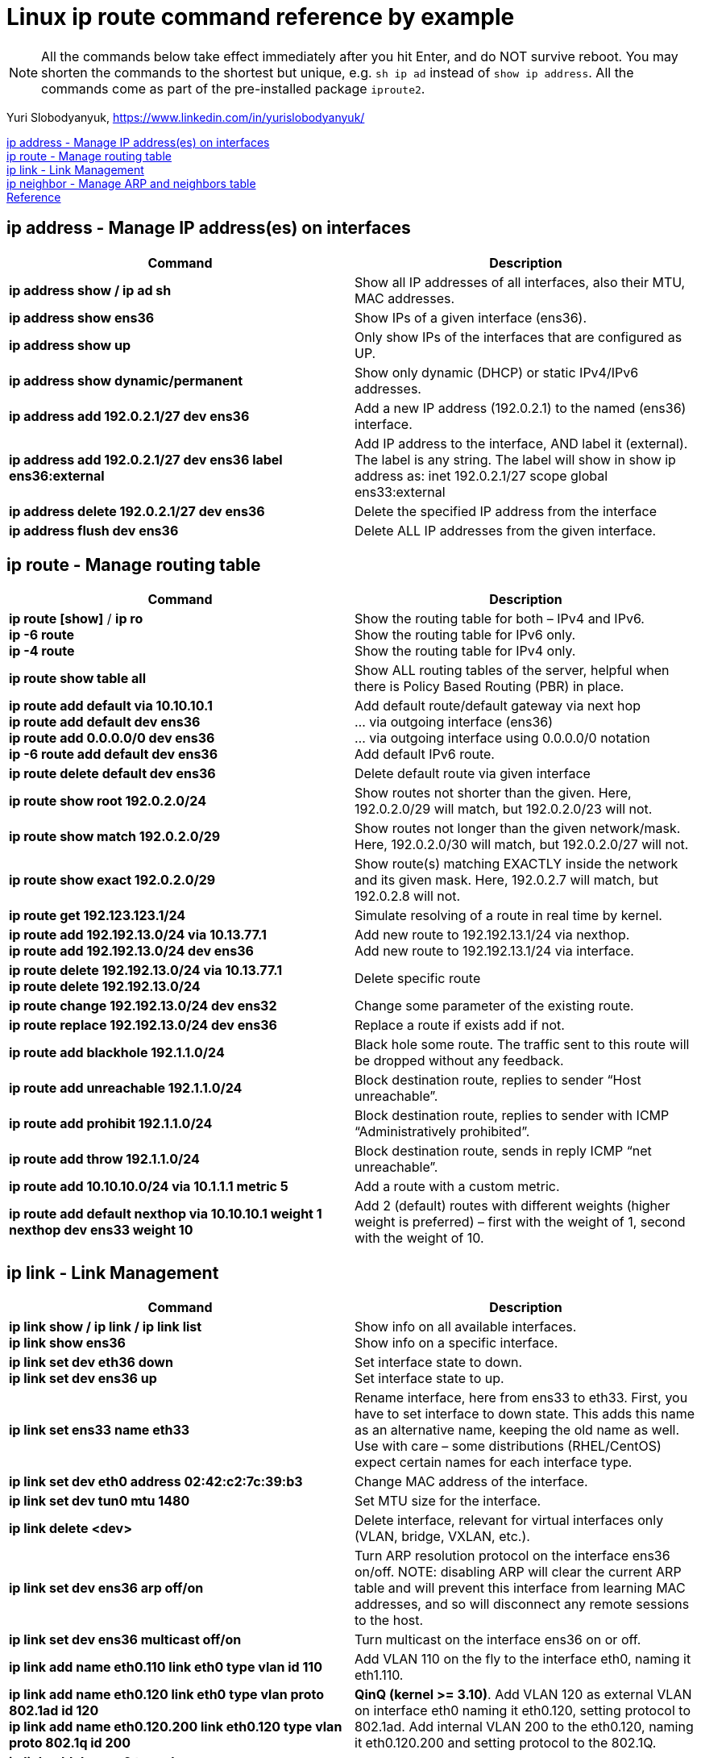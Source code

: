 = Linux ip route command reference by example

NOTE: All the commands below take effect immediately after you hit Enter, and do NOT survive reboot. You may shorten the commands to the shortest but unique, e.g. `sh ip ad` instead of `show ip address`. All the commands come as part of the pre-installed package `iproute2`. 

Yuri Slobodyanyuk, https://www.linkedin.com/in/yurislobodyanyuk/

<<ip address - Manage IP address(es) on interfaces>> +
<<ip route - Manage routing table>> +
<<ip link - Link Management>> +
<<ip neighbor - Manage ARP and neighbors table>> +
<<Reference>>



== ip address - Manage IP address(es) on interfaces

[cols=2, options="header"]
|===

|Command
|Description

|*ip address show / ip ad sh*	
|Show all IP addresses of all interfaces, also their MTU, MAC addresses.

|*ip address show ens36*
|Show IPs of a given interface (ens36).

|*ip address show up*	
|Only show IPs of the interfaces that are configured as UP. 

|*ip address show dynamic/permanent*	
|Show only dynamic (DHCP) or static IPv4/IPv6 addresses.

|*ip address add 192.0.2.1/27 dev ens36*	
|Add a new IP address (192.0.2.1) to the named (ens36) interface.

|*ip address add 192.0.2.1/27 dev ens36 label ens36:external*	
|Add IP address to the interface, AND label it (external). The label is any string. The label will show in show ip address as: inet 192.0.2.1/27 scope global ens33:external

|*ip address delete 192.0.2.1/27 dev ens36*
|Delete the specified IP address from the interface

|*ip address flush dev ens36*	
|Delete ALL IP addresses from the given interface.

|===


== ip route - Manage routing table

[cols=2, options="header"]
|===

|Command
|Description

|*ip route [show]* / *ip ro* +
*ip -6 route* +
*ip -4 route*	
|Show the routing table for both – IPv4 and IPv6. +
Show the routing table for IPv6 only. +
Show the routing table for IPv4 only.

|*ip route show table all*
|Show ALL routing tables of the server, helpful when there is Policy Based Routing (PBR) in place.

|*ip route add default via 10.10.10.1* +
*ip route add default dev ens36* +
*ip route add 0.0.0.0/0 dev ens36* +
*ip -6 route add default dev ens36* 
|Add default route/default gateway via next hop +
… via outgoing interface (ens36) +
… via outgoing interface using 0.0.0.0/0 notation +
Add default IPv6 route.


|*ip route delete default dev ens36*
|Delete default route via given interface

|*ip route show root 192.0.2.0/24*	
|Show routes not shorter than the given. Here, 192.0.2.0/29 will match, but 192.0.2.0/23 will not.


|*ip route show match 192.0.2.0/29*
|Show routes not longer than the given network/mask. Here, 192.0.2.0/30 will match, but 192.0.2.0/27 will not. 

|*ip route show exact 192.0.2.0/29*
|Show route(s) matching EXACTLY inside the network and its given mask. Here, 192.0.2.7 will match, but 192.0.2.8 will not. 

|*ip route get 192.123.123.1/24*
|Simulate resolving of a route in real time by kernel.


|*ip route add 192.192.13.0/24 via 10.13.77.1* + 
*ip route add 192.192.13.0/24 dev ens36*
|Add new route to 192.192.13.1/24 via nexthop. +
Add new route to 192.192.13.1/24 via interface.


|*ip route delete 192.192.13.0/24 via 10.13.77.1* + 
*ip route delete 192.192.13.0/24*
|Delete specific route


|*ip route change 192.192.13.0/24 dev ens32*
|Change some parameter of the existing route.


|*ip route replace 192.192.13.0/24 dev ens36*
|Replace a route  if exists add if not.

|*ip route add blackhole 192.1.1.0/24*
|Black hole some route. The traffic sent to this route will be dropped without any feedback.


|*ip route add unreachable 192.1.1.0/24*
|Block destination route, replies to sender “Host unreachable”.


|*ip route add prohibit 192.1.1.0/24*
|Block destination route, replies to sender with  ICMP “Administratively prohibited”.

|*ip route add throw 192.1.1.0/24*
|Block destination route, sends in reply ICMP “net unreachable”.

|*ip route add 10.10.10.0/24 via 10.1.1.1 metric 5*
|Add a route with a custom metric.

|*ip route add default nexthop via 10.10.10.1 weight 1 nexthop dev ens33 weight 10*
|Add 2 (default) routes with different weights (higher weight is preferred) – first with the weight of 1, second with the weight of 10.



|===


== ip link - Link Management
[cols=2, options="header"]
|===

|Command
|Description

|*ip link show / ip link / ip link list* +
*ip link show ens36*
|Show info on all available interfaces. +
Show info on a specific interface.

|*ip link set dev eth36 down* +
*ip link set dev ens36 up*
|Set interface state to down. +
Set interface state to up.

|*ip link set ens33 name eth33*
|Rename interface, here from ens33 to eth33. First, you have to set interface to down state. This adds this name as an alternative name, keeping the old name as well. Use with care – some distributions (RHEL/CentOS) expect certain names for each interface type.

|*ip link set dev eth0 address 02:42:c2:7c:39:b3*
|Change MAC address of the interface.

|*ip link set dev tun0 mtu 1480* 
|Set MTU size for the interface.

|*ip link delete <dev>* 	
|Delete interface, relevant for virtual interfaces only (VLAN, bridge, VXLAN, etc.).

|*ip link set dev ens36 arp off/on*	
|Turn ARP resolution protocol on the interface ens36 on/off. NOTE: disabling ARP will clear the current ARP table and will prevent this interface from learning MAC addresses, and so will disconnect any remote sessions to the host.

|*ip link set dev ens36 multicast off/on*	
|Turn multicast on the interface ens36 on or off.

|*ip link add name eth0.110 link eth0 type vlan id 110*
|Add VLAN 110 on the fly to the interface eth0, naming it eth1.110. 


|*ip link add name eth0.120 link eth0 type vlan proto 802.1ad id 120* +
*ip link add name eth0.120.200 link eth0.120 type vlan proto 802.1q id 200* 	
|*QinQ (kernel >= 3.10)*. Add VLAN 120 as external VLAN on interface eth0 naming it eth0.120, setting protocol to 802.1ad.
Add internal VLAN 200 to the eth0.120, naming it eth0.120.200 and setting protocol to the 802.1Q. 

|*ip link add dummy0 type dummy* +
*ip addr add 172.17.1.1/24 dev dummy0* +
*ip link set dummy0 up*	
|Create virtual software interface of type dummy, assign it IP address, and bring it up. Useful for testing. 


|*ip link add vx0 type vxlan id 100 local 172.16.13.1 remote 192.168.12.12 dev eth0 dstport 4789*
|Create VXLAN tunnel with id of 100 and local and remote addresses of 172.16.13.1/192.168.12.12 using destination port of 4789 UDP.

|*ip link add bond13-14 type bond mode active-backup* +
*ip link set eth13 master bond13-14* +
*ip link set eth14 master bond13-14*	
|Create logical interface bond13-14 of type bond in active-backup mode for failover (only 1 physical interface is active at any time).
Add 2 physical interfaces to this bond (eth13 & eth14). All further configurations are to be done on the bond13-14 interface.

|===

== ip neighbor - Manage ARP and neighbors table
[cols=2, options="header"]
|===

|Command
|Description

|*ip neighbor show* +
*ip neighbor show dev eth0*

*ip -6 neighbor show*	
|Show all MAC addresses of the IPv4 neighbors. +
Show MAC addresses of the neighbors on ens36 interface only. +
Show IPv6 neighbors.

|*ip neighbor flush dev eth0*	
|Delete all cached dynamically learned MAC addresses on the interface eth0.

|*ip neighbor add 192.1.1.1 lladdr 01:22:33:44:55:f1 dev eth0*	
|Add static IP address to MAC address mapping for a neighbor on the interface eth0.

|*ip neighbor delete 192.1.1.1 lladdr 01:33:44:55:ff:11 dev eth0*
|Delete a static mapping of IP address to the MAC address on the interface.

|===

== Reference
* https://manpages.debian.org/jessie/iproute2/ip-route.8.en.html
